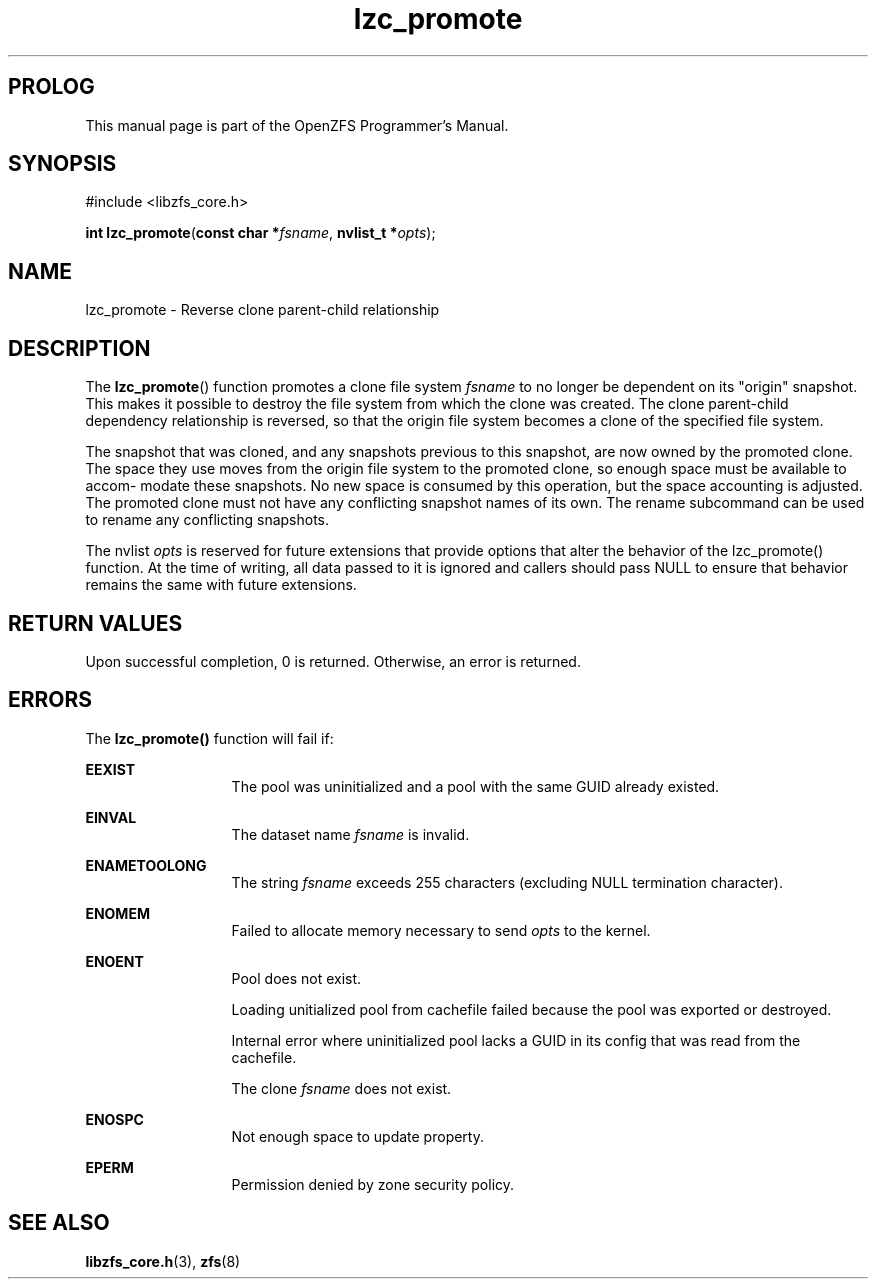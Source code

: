 '\" t
.\"
.\" CDDL HEADER START
.\"
.\" The contents of this file are subject to the terms of the
.\" Common Development and Distribution License (the "License").
.\" You may not use this file except in compliance with the License.
.\"
.\" You can obtain a copy of the license at usr/src/OPENSOLARIS.LICENSE
.\" or http://www.opensolaris.org/os/licensing.
.\" See the License for the specific language governing permissions
.\" and limitations under the License.
.\"
.\" When distributing Covered Code, include this CDDL HEADER in each
.\" file and include the License file at usr/src/OPENSOLARIS.LICENSE.
.\" If applicable, add the following below this CDDL HEADER, with the
.\" fields enclosed by brackets "[]" replaced with your own identifying
.\" information: Portions Copyright [yyyy] [name of copyright owner]
.\"
.\" CDDL HEADER END
.\"
.\"
.\" Copyright 2015 ClusterHQ Inc. All rights reserved.
.\"
.TH lzc_promote 3 "2015 JUL 7" "OpenZFS" "OpenZFS Programmer's Manual"

.SH PROLOG
This manual page is part of the OpenZFS Programmer's Manual.

.SH SYNOPSIS
#include <libzfs_core.h>

\fBint\fR \fBlzc_promote\fR(\fBconst char *\fR\fIfsname\fR, \fBnvlist_t *\fR\fIopts\fR);

.SH NAME
lzc_promote \- Reverse clone parent-child relationship

.SH DESCRIPTION
.LP
The \fBlzc_promote\fR() function promotes a clone file system \fIfsname\fR to
no longer be dependent on its "origin" snapshot. This makes it possible to
destroy the file system from which the clone was created. The clone
parent-child dependency relationship is reversed, so that the origin file
system becomes a clone of the specified file system.

The snapshot that was cloned, and any snapshots previous to this snapshot, are
now owned by the promoted clone. The space they use moves from the origin file
system to the promoted clone, so enough space must be available to accom‐
modate these snapshots. No new space is consumed by this operation, but the
space accounting is adjusted. The promoted clone must not have any conflicting
snapshot names of its own. The rename subcommand can be used to rename  any
conflicting snapshots.

The nvlist \fIopts\fR is reserved for future extensions that provide options
that alter the behavior of the lzc_promote() function. At the time of writing,
all data passed to it is ignored and callers should pass NULL to ensure that
behavior remains the same with future extensions.

.SH RETURN VALUES
.sp
.LP
Upon successful completion, 0 is returned. Otherwise, an error is returned.
.SH ERRORS
.sp
.LP
The \fBlzc_promote()\fR function will fail if:
.sp
.ne 2
.na
\fB\fBEEXIST\fR\fR
.ad
.RS 13n
The pool was uninitialized and a pool with the same GUID already existed.
.RE

.sp
.ne 2
.na
\fB\fBEINVAL\fR\fR
.ad
.RS 13n
The dataset name \fIfsname\fR is invalid.
.RE

.sp
.ne 2
.na
\fB\fBENAMETOOLONG\fR\fR
.ad
.RS 13n
The string \fIfsname\fR exceeds 255 characters (excluding NULL termination
character).
.RE

.sp
.ne 2
.na
\fB\fBENOMEM\fR\fR
.ad
.RS 13n
Failed to allocate memory necessary to send \fIopts\fR to the kernel.
.RE

.sp
.ne 2
.na
\fB\fBENOENT\fR\fR
.ad
.RS 13n
Pool does not exist.
.sp
Loading unitialized pool from cachefile failed because the pool was exported or destroyed.
.sp
Internal error where uninitialized pool lacks a GUID in its config that was read from the cachefile.
.sp
The clone \fIfsname\fR does not exist.
.RE

.sp
.ne 2
.na
\fB\fBENOSPC\fR\fR
.ad
.RS 13n
Not enough space to update property.
.RE

.sp
.ne 2
.na
\fB\fBEPERM\fR\fR
.ad
.RS 13n
Permission denied by zone security policy.
.RE

.SH SEE ALSO
.sp
.LP
\fBlibzfs_core.h\fR(3), \fBzfs\fR(8)
